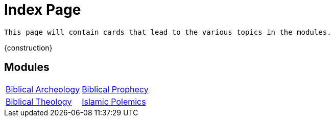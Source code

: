 = Index Page

``This page will contain cards that lead to the various topics in the modules.``

{construction}

== Modules

[cols="1,1", grid=none, frame=none, stripes=even ]
|===
| xref:biblical-archeology/intro-archeology.adoc[Biblical Archeology]
| xref:biblical-prophecy/intro-biblical-prophecy.adoc[Biblical Prophecy]

|  xref:biblical-theology/intro-theology.adoc[Biblical Theology]
| xref:islam-polemics/intro-islam.adoc[Islamic Polemics]

|===
